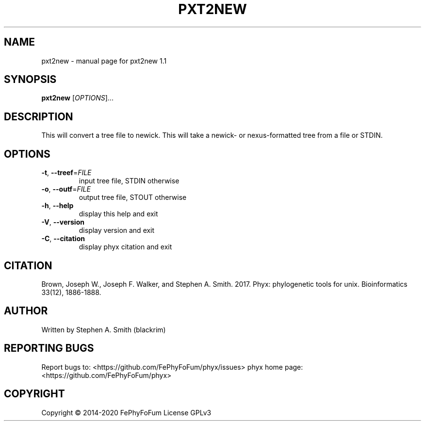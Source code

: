 .\" DO NOT MODIFY THIS FILE!  It was generated by help2man 1.47.6.
.TH PXT2NEW "1" "December 2019" "pxt2new 1.1" "User Commands"
.SH NAME
pxt2new \- manual page for pxt2new 1.1
.SH SYNOPSIS
.B pxt2new
[\fI\,OPTIONS\/\fR]...
.SH DESCRIPTION
This will convert a tree file to newick.
This will take a newick\- or nexus\-formatted tree from a file or STDIN.
.SH OPTIONS
.TP
\fB\-t\fR, \fB\-\-treef\fR=\fI\,FILE\/\fR
input tree file, STDIN otherwise
.TP
\fB\-o\fR, \fB\-\-outf\fR=\fI\,FILE\/\fR
output tree file, STOUT otherwise
.TP
\fB\-h\fR, \fB\-\-help\fR
display this help and exit
.TP
\fB\-V\fR, \fB\-\-version\fR
display version and exit
.TP
\fB\-C\fR, \fB\-\-citation\fR
display phyx citation and exit
.SH CITATION
Brown, Joseph W., Joseph F. Walker, and Stephen A. Smith. 2017. Phyx: phylogenetic tools for unix. Bioinformatics 33(12), 1886-1888.
.SH AUTHOR
Written by Stephen A. Smith (blackrim)
.SH "REPORTING BUGS"
Report bugs to: <https://github.com/FePhyFoFum/phyx/issues>
phyx home page: <https://github.com/FePhyFoFum/phyx>
.SH COPYRIGHT
Copyright \(co 2014\-2020 FePhyFoFum
License GPLv3
